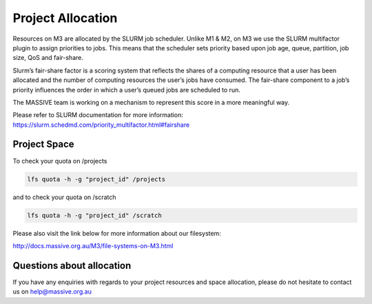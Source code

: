 .. _project-credit-management:

******************
Project Allocation
******************

Resources on M3 are allocated by the SLURM job scheduler. Unlike M1 & M2, on M3
we use the SLURM multifactor plugin to assign priorities to jobs. This means
that the scheduler sets priority based upon job age, queue, partition, job size,
QoS and fair-share.

Slurm’s fair-share factor is a scoring system that reflects the shares of a
computing resource that a user has been allocated and the number of
computing resources the user’s jobs have consumed. The fair-share component
to a job’s priority influences the order in which a user’s queued jobs are
scheduled to run.

The MASSIVE team is working on a mechanism to represent this score in a more
meaningful way.

Please refer to SLURM documentation for more information: https://slurm.schedmd.com/priority_multifactor.html#fairshare

Project Space
+++++++++++++

To check your quota on /projects

.. code-block:: bash

	lfs quota -h -g "project_id" /projects

and to check your quota on /scratch

.. code-block:: bash

	lfs quota -h -g "project_id" /scratch

Please also visit the link below for more information about our filesystem:

http://docs.massive.org.au/M3/file-systems-on-M3.html


Questions about allocation
++++++++++++++++++++++++++

If you have any enquiries with regards to your project resources and space
allocation, please do not hesitate to contact us on help@massive.org.au

